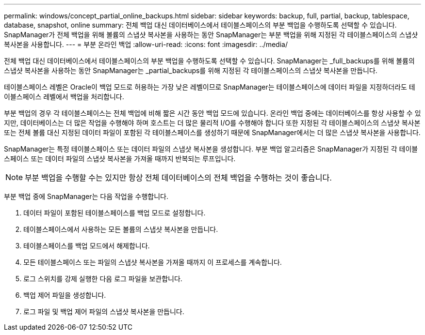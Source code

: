 ---
permalink: windows/concept_partial_online_backups.html 
sidebar: sidebar 
keywords: backup, full, partial, backup, tablespace, database, snapshot, online 
summary: 전체 백업 대신 데이터베이스에서 테이블스페이스의 부분 백업을 수행하도록 선택할 수 있습니다. SnapManager가 전체 백업을 위해 볼륨의 스냅샷 복사본을 사용하는 동안 SnapManager는 부분 백업을 위해 지정된 각 테이블스페이스의 스냅샷 복사본을 사용합니다. 
---
= 부분 온라인 백업
:allow-uri-read: 
:icons: font
:imagesdir: ../media/


[role="lead"]
전체 백업 대신 데이터베이스에서 테이블스페이스의 부분 백업을 수행하도록 선택할 수 있습니다. SnapManager는 _full_backups를 위해 볼륨의 스냅샷 복사본을 사용하는 동안 SnapManager는 _partial_backups를 위해 지정된 각 테이블스페이스의 스냅샷 복사본을 만듭니다.

테이블스페이스 레벨은 Oracle이 백업 모드로 허용하는 가장 낮은 레벨이므로 SnapManager는 테이블스페이스에 데이터 파일을 지정하더라도 테이블스페이스 레벨에서 백업을 처리합니다.

부분 백업의 경우 각 테이블스페이스는 전체 백업에 비해 짧은 시간 동안 백업 모드에 있습니다. 온라인 백업 중에는 데이터베이스를 항상 사용할 수 있지만, 데이터베이스는 더 많은 작업을 수행해야 하며 호스트는 더 많은 물리적 I/O를 수행해야 합니다 또한 지정된 각 테이블스페이스의 스냅샷 복사본 또는 전체 볼륨 대신 지정된 데이터 파일이 포함된 각 테이블스페이스를 생성하기 때문에 SnapManager에서는 더 많은 스냅샷 복사본을 사용합니다.

SnapManager는 특정 테이블스페이스 또는 데이터 파일의 스냅샷 복사본을 생성합니다. 부분 백업 알고리즘은 SnapManager가 지정된 각 테이블스페이스 또는 데이터 파일의 스냅샷 복사본을 가져올 때까지 반복되는 루프입니다.


NOTE: 부분 백업을 수행할 수는 있지만 항상 전체 데이터베이스의 전체 백업을 수행하는 것이 좋습니다.

부분 백업 중에 SnapManager는 다음 작업을 수행합니다.

. 데이터 파일이 포함된 테이블스페이스를 백업 모드로 설정합니다.
. 테이블스페이스에서 사용하는 모든 볼륨의 스냅샷 복사본을 만듭니다.
. 테이블스페이스를 백업 모드에서 해제합니다.
. 모든 테이블스페이스 또는 파일의 스냅샷 복사본을 가져올 때까지 이 프로세스를 계속합니다.
. 로그 스위치를 강제 실행한 다음 로그 파일을 보관합니다.
. 백업 제어 파일을 생성합니다.
. 로그 파일 및 백업 제어 파일의 스냅샷 복사본을 만듭니다.

